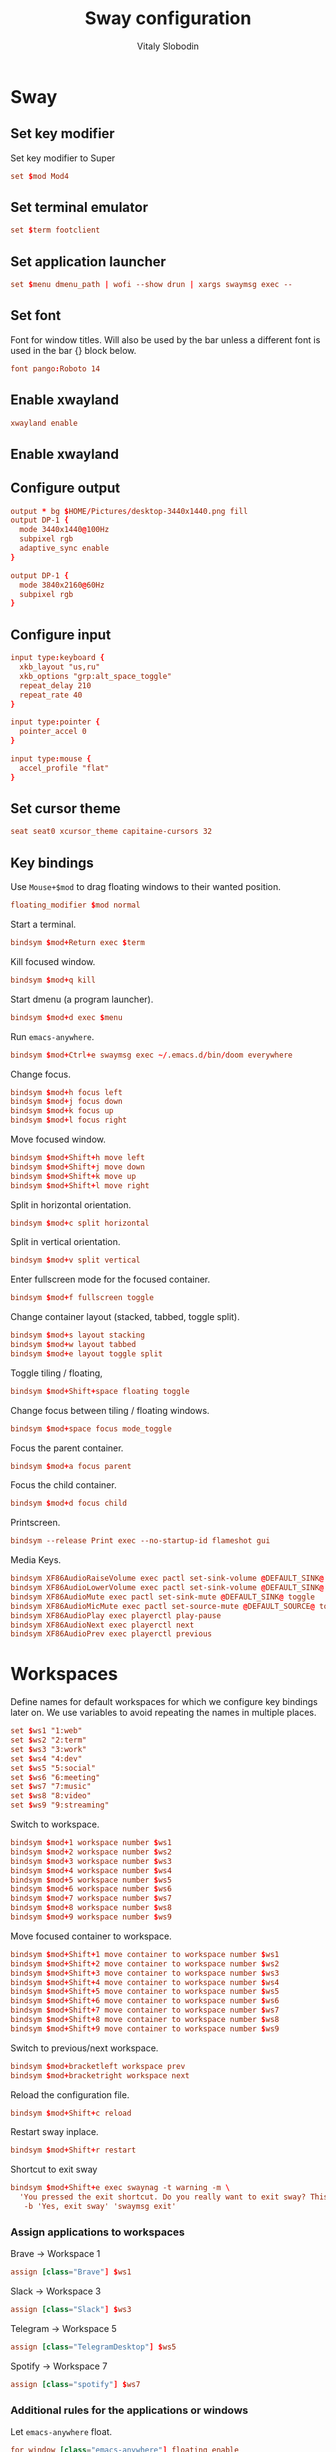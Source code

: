 #+TITLE:      Sway configuration
#+AUTHOR:     Vitaly Slobodin
#+PROPERTY:   header-args+ :comments both
#+PROPERTY:   header-args+ :mkdirp yes

* Sway
** Set key modifier
Set key modifier to Super
#+begin_src conf :tangle ~/.config/sway/config
set $mod Mod4
#+end_src
** Set terminal emulator
#+begin_src conf :tangle ~/.config/sway/config
set $term footclient
#+end_src
** Set application launcher
#+begin_src conf :tangle ~/.config/sway/config
set $menu dmenu_path | wofi --show drun | xargs swaymsg exec --
#+end_src
** Set font
Font for window titles. Will also be used by the bar unless a different font
is used in the bar {} block below.
#+begin_src conf :tangle ~/.config/sway/config
font pango:Roboto 14
#+end_src
** Enable xwayland
#+begin_src conf :tangle ~/.config/sway/config
xwayland enable
#+end_src
** Enable xwayland
** Configure output
#+begin_src conf :tangle no
output * bg $HOME/Pictures/desktop-3440x1440.png fill
output DP-1 {
  mode 3440x1440@100Hz
  subpixel rgb
  adaptive_sync enable
}
#+end_src
#+begin_src conf :tangle ~/.config/sway/config
output DP-1 {
  mode 3840x2160@60Hz
  subpixel rgb
}
#+end_src
** Configure input
#+begin_src conf :tangle ~/.config/sway/config
input type:keyboard {
  xkb_layout "us,ru"
  xkb_options "grp:alt_space_toggle"
  repeat_delay 210
  repeat_rate 40
}

input type:pointer {
  pointer_accel 0
}

input type:mouse {
  accel_profile "flat"
}
#+end_src
** Set cursor theme
#+begin_src conf :tangle ~/.config/sway/config
seat seat0 xcursor_theme capitaine-cursors 32
#+end_src
** Key bindings
Use =Mouse+$mod= to drag floating windows to their wanted position.
#+begin_src conf :tangle ~/.config/sway/config
floating_modifier $mod normal
#+end_src
Start a terminal.
#+begin_src conf :tangle ~/.config/sway/config
bindsym $mod+Return exec $term
#+end_src
Kill focused window.
#+begin_src conf :tangle ~/.config/sway/config
bindsym $mod+q kill
#+end_src
Start dmenu (a program launcher).
#+begin_src conf :tangle ~/.config/sway/config
bindsym $mod+d exec $menu
#+end_src
Run =emacs-anywhere=.
#+begin_src conf :tangle ~/.config/sway/config
bindsym $mod+Ctrl+e swaymsg exec ~/.emacs.d/bin/doom everywhere
#+end_src
Change focus.
#+begin_src conf :tangle ~/.config/sway/config
bindsym $mod+h focus left
bindsym $mod+j focus down
bindsym $mod+k focus up
bindsym $mod+l focus right
#+end_src
Move focused window.
#+begin_src conf :tangle ~/.config/sway/config
bindsym $mod+Shift+h move left
bindsym $mod+Shift+j move down
bindsym $mod+Shift+k move up
bindsym $mod+Shift+l move right
#+end_src
Split in horizontal orientation.
#+begin_src conf :tangle ~/.config/sway/config
bindsym $mod+c split horizontal
#+end_src
Split in vertical orientation.
#+begin_src conf :tangle ~/.config/sway/config
bindsym $mod+v split vertical
#+end_src
Enter fullscreen mode for the focused container.
#+begin_src conf :tangle ~/.config/sway/config
bindsym $mod+f fullscreen toggle
#+end_src
Change container layout (stacked, tabbed, toggle split).
#+begin_src conf :tangle ~/.config/sway/config
bindsym $mod+s layout stacking
bindsym $mod+w layout tabbed
bindsym $mod+e layout toggle split
#+end_src
Toggle tiling / floating,
#+begin_src conf :tangle ~/.config/sway/config
bindsym $mod+Shift+space floating toggle
#+end_src
Change focus between tiling / floating windows.
#+begin_src conf :tangle ~/.config/sway/config
bindsym $mod+space focus mode_toggle
#+end_src
Focus the parent container.
#+begin_src conf :tangle ~/.config/sway/config
bindsym $mod+a focus parent
#+end_src
Focus the child container.
#+begin_src conf :tangle no
bindsym $mod+d focus child
#+end_src
Printscreen.
#+begin_src conf :tangle no
bindsym --release Print exec --no-startup-id flameshot gui
#+end_src
Media Keys.
#+begin_src conf :tangle ~/.config/sway/config
bindsym XF86AudioRaiseVolume exec pactl set-sink-volume @DEFAULT_SINK@ +5%
bindsym XF86AudioLowerVolume exec pactl set-sink-volume @DEFAULT_SINK@ -5%
bindsym XF86AudioMute exec pactl set-sink-mute @DEFAULT_SINK@ toggle
bindsym XF86AudioMicMute exec pactl set-source-mute @DEFAULT_SOURCE@ toggle
bindsym XF86AudioPlay exec playerctl play-pause
bindsym XF86AudioNext exec playerctl next
bindsym XF86AudioPrev exec playerctl previous
#+end_src
* Workspaces
Define names for default workspaces for which we configure key bindings later on. We use variables to avoid repeating the names in multiple places.

#+begin_src conf :tangle ~/.config/sway/config
set $ws1 "1:web"
set $ws2 "2:term"
set $ws3 "3:work"
set $ws4 "4:dev"
set $ws5 "5:social"
set $ws6 "6:meeting"
set $ws7 "7:music"
set $ws8 "8:video"
set $ws9 "9:streaming"
#+end_src

Switch to workspace.
#+begin_src conf :tangle ~/.config/sway/config
bindsym $mod+1 workspace number $ws1
bindsym $mod+2 workspace number $ws2
bindsym $mod+3 workspace number $ws3
bindsym $mod+4 workspace number $ws4
bindsym $mod+5 workspace number $ws5
bindsym $mod+6 workspace number $ws6
bindsym $mod+7 workspace number $ws7
bindsym $mod+8 workspace number $ws8
bindsym $mod+9 workspace number $ws9
#+end_src

Move focused container to workspace.
#+begin_src conf :tangle ~/.config/sway/config
bindsym $mod+Shift+1 move container to workspace number $ws1
bindsym $mod+Shift+2 move container to workspace number $ws2
bindsym $mod+Shift+3 move container to workspace number $ws3
bindsym $mod+Shift+4 move container to workspace number $ws4
bindsym $mod+Shift+5 move container to workspace number $ws5
bindsym $mod+Shift+6 move container to workspace number $ws6
bindsym $mod+Shift+7 move container to workspace number $ws7
bindsym $mod+Shift+8 move container to workspace number $ws8
bindsym $mod+Shift+9 move container to workspace number $ws9
#+end_src

Switch to previous/next workspace.
#+begin_src conf :tangle ~/.config/sway/config
bindsym $mod+bracketleft workspace prev
bindsym $mod+bracketright workspace next
#+end_src

Reload the configuration file.
#+begin_src conf :tangle ~/.config/sway/config
bindsym $mod+Shift+c reload
#+end_src

Restart sway inplace.
#+begin_src conf :tangle ~/.config/sway/config
bindsym $mod+Shift+r restart
#+end_src

Shortcut to exit sway
#+begin_src conf :tangle ~/.config/sway/config
bindsym $mod+Shift+e exec swaynag -t warning -m \
  'You pressed the exit shortcut. Do you really want to exit sway? This will end your Wayland session.' \
   -b 'Yes, exit sway' 'swaymsg exit'
#+end_src

*** Assign applications to workspaces
Brave -> Workspace 1
#+begin_src conf :tangle ~/.config/sway/config
assign [class="Brave"] $ws1
#+end_src

Slack -> Workspace 3
#+begin_src conf :tangle ~/.config/sway/config
assign [class="Slack"] $ws3
#+end_src

Telegram -> Workspace 5
#+begin_src conf :tangle ~/.config/sway/config
assign [class="TelegramDesktop"] $ws5
#+end_src

Spotify -> Workspace 7
#+begin_src conf :tangle ~/.config/sway/config
assign [class="spotify"] $ws7
#+end_src

*** Additional rules for the applications or windows

Let =emacs-anywhere= float.
#+begin_src conf :tangle ~/.config/sway/config
for_window [class="emacs-anywhere"] floating enable
#+end_src

Zoom.
#+begin_src conf :tangle ~/.config/sway/config
# For pop up notification windows that don't use notifications api
for_window [app_id="zoom" title="^zoom$"] border none, floating enable
# For specific Zoom windows
for_window [app_id="zoom" title="^(Zoom|About)$"] border pixel, floating enable
for_window [app_id="zoom" title="Settings"] floating enable, floating_minimum_size 960 x 700
# for_window [class = "^Zoom$"] floating enable
# for_window [app_id = "zoom"] floating enable
#+end_src

** Modes
*** Resize
Mode for resizing containers.
#+begin_src conf :tangle ~/.config/sway/config
bindsym $mod+r mode "resize"

mode "resize" {
  # These bindings trigger as soon as you enter the resize mode

  # Pressing left will shrink the window’s width.
  # Pressing right will grow the window’s width.
  # Pressing up will shrink the window’s height.
  # Pressing down will grow the window’s height.
  bindsym h       resize shrink width 10 px or 10 ppt
  bindsym j       resize grow height 10 px or 10 ppt
  bindsym k       resize shrink height 10 px or 10 ppt
  bindsym l       resize grow width 10 px or 10 ppt

  # same bindings, but for the arrow keys
  bindsym Left        resize shrink width 10 px or 10 ppt
  bindsym Down        resize grow height 10 px or 10 ppt
  bindsym Up          resize shrink height 10 px or 10 ppt
  bindsym Right       resize grow width 10 px or 10 ppt

  # back to normal: Enter or Escape or Mod1+r
  bindsym Return mode "default"
  bindsym Escape mode "default"
  bindsym $mod+r mode "default"
}
#+end_src
** Theme
Set colors from the Dracula theme.
#+begin_src conf :tangle no
# class                 border  bground text    indicator child_border
client.focused          #6272A4 #6272A4 #F8F8F2 #6272A4   #6272A4
client.focused_inactive #44475A #44475A #F8F8F2 #44475A   #44475A
client.unfocused        #282A36 #282A36 #BFBFBF #282A36   #282A36
client.urgent           #44475A #FF5555 #F8F8F2 #FF5555   #FF5555
client.placeholder      #282A36 #282A36 #F8F8F2 #282A36   #282A36

client.background       #F8F8F2
#+end_src

** Bar
Simple bar with default colors.
#+begin_src conf :tangle no
bar {
  height 30
  position top
  status_padding 0
  strip_workspace_numbers yes
  tray {
    tray_padding 2
    icon_theme   Numix
  }
}
#+end_src

=waybar= configuration with custom colors from Dracula theme.
#+begin_src conf :tangle no
bar {
  position top
  strip_workspace_numbers yes

  swaybar_command waybar
  colors {
    background #282A36
    statusline #F8F8F2
    separator  #44475A

    focused_workspace  #44475A #44475A #F8F8F2
    active_workspace   #282A36 #44475A #F8F8F2
    inactive_workspace #282A36 #282A36 #BFBFBF
    urgent_workspace   #FF5555 #FF5555 #F8F8F2
    binding_mode       #FF5555 #FF5555 #F8F8F2
  }
}
#+end_src

=waybar= configuration with default colors.
#+begin_src conf :tangle ~/.config/sway/config
bar {
  position top
  strip_workspace_numbers yes

  swaybar_command waybar
}
#+end_src
** Startup
*** Import environment
#+begin_src  conf :tangle ~/.config/sway/config
exec_always systemctl --user import-environment
#+end_src
*** Activate DBus environment
#+begin_src conf :tangle ~/.config/sway/config
exec dbus-update-activation-environment --systemd --all
#+end_src
*** Notification daemon
#+begin_src conf :tangle ~/.config/sway/config
exec mako
#+end_src
*** Pipewire
#+begin_src conf :tangle ~/.config/sway/config
exec pipewire
#+end_src
*** Solaar for Logitech mouse
#+begin_src conf :tangle ~/.config/sway/config
exec solaar --window=hide
#+end_src
*** Foot server
#+begin_src conf :tangle ~/.config/sway/config
exec foot -s
#+end_src
*** Autorun applications.
#+begin_src conf :tangle ~/.config/sway/config
exec dex -a
#+end_src
*** GNOME Polkit
#+begin_src conf :tangle ~/.config/sway/config
exec_always /usr/lib/polkit-gnome/polkit-gnome-authentication-agent-1
#+end_src
*** Background
#+begin_src conf :tangle ~/.config/sway/config
exec_always swaybg -m fill -i $HOME/Pictures/anthony-chiado-5_PgmHaLo6w-unsplash.jpg
#+end_src
